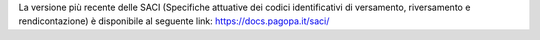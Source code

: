 La versione più recente delle SACI (Specifiche attuative dei codici identificativi di versamento, riversamento e rendicontazione) è disponibile al seguente link: `https://docs.pagopa.it/saci/ <https://docs.pagopa.it/saci/>`_   
